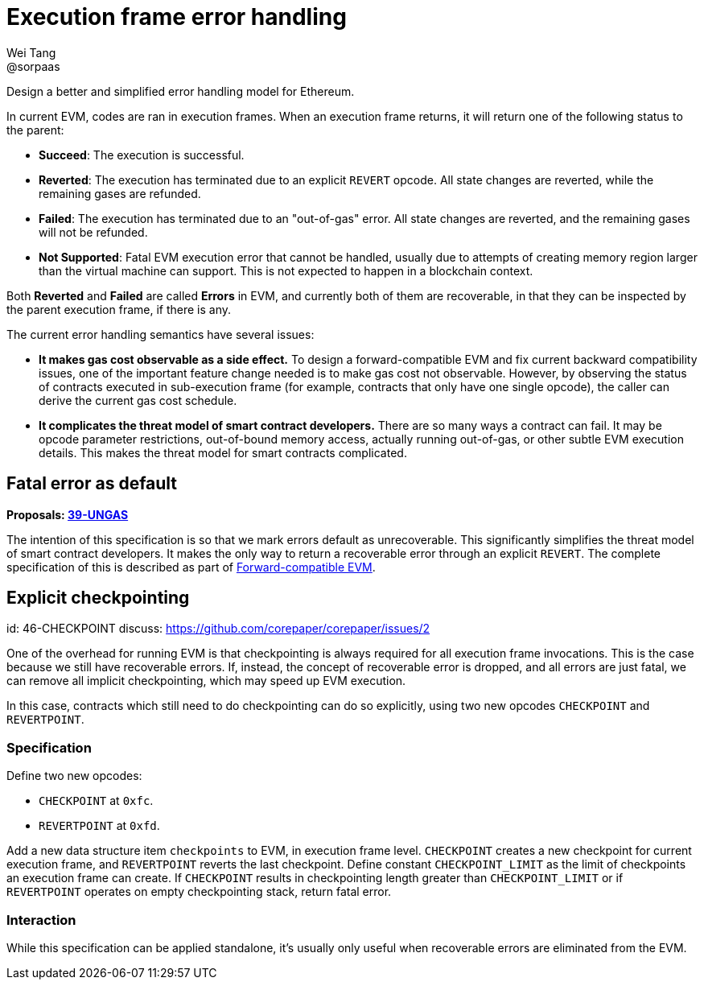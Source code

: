 = Execution frame error handling
Wei Tang <@sorpaas>
:license: Apache-2.0

[meta="description"]
Design a better and simplified error handling model for Ethereum.

In current EVM, codes are ran in execution frames. When an execution
frame returns, it will return one of the following status to the
parent:

* **Succeed**: The execution is successful.
* **Reverted**: The execution has terminated due to an explicit
  `REVERT` opcode. All state changes are reverted, while the remaining
  gases are refunded.
* **Failed**: The execution has terminated due to an "out-of-gas"
  error. All state changes are reverted, and the remaining gases will
  not be refunded.
* **Not Supported**: Fatal EVM execution error that cannot be handled,
  usually due to attempts of creating memory region larger than the
  virtual machine can support. This is not expected to happen in a
  blockchain context.

Both *Reverted* and *Failed* are called **Errors** in EVM, and
currently both of them are recoverable, in that they can be inspected
by the parent execution frame, if there is any.

The current error handling semantics have several issues:

* **It makes gas cost observable as a side effect.** To design a
  forward-compatible EVM and fix current backward compatibility
  issues, one of the important feature change needed is to make gas
  cost not observable. However, by observing the status of contracts
  executed in sub-execution frame (for example, contracts that only
  have one single opcode), the caller can derive the current gas cost
  schedule.
* **It complicates the threat model of smart contract developers.**
  There are so many ways a contract can fail. It may be opcode
  parameter restrictions, out-of-bound memory access, actually running
  out-of-gas, or other subtle EVM execution details. This makes the
  threat model for smart contracts complicated.

== Fatal error as default

*Proposals: https://specs.corepaper.org/39-ungas[39-UNGAS]*

The intention of this specification is so that we mark errors default
as unrecoverable. This significantly simplifies the threat model of
smart contract developers. It makes the only way to return a
recoverable error through an explicit `REVERT`. The complete
specification of this is described as part of
<<../compatibility/forward.adoc#,Forward-compatible EVM>>.

== Explicit checkpointing
[spec]
id: 46-CHECKPOINT
discuss: https://github.com/corepaper/corepaper/issues/2

One of the overhead for running EVM is that checkpointing is always
required for all execution frame invocations. This is the case because
we still have recoverable errors. If, instead, the concept of
recoverable error is dropped, and all errors are just fatal, we can
remove all implicit checkpointing, which may speed up EVM execution.

In this case, contracts which still need to do checkpointing can do so
explicitly, using two new opcodes `CHECKPOINT` and `REVERTPOINT`.

=== Specification

Define two new opcodes:

* `CHECKPOINT` at `0xfc`.
* `REVERTPOINT` at `0xfd`.

Add a new data structure item `checkpoints` to EVM, in execution frame
level. `CHECKPOINT` creates a new checkpoint for current execution
frame, and `REVERTPOINT` reverts the last checkpoint. Define constant
`CHECKPOINT_LIMIT` as the limit of checkpoints an execution frame can
create. If `CHECKPOINT` results in checkpointing length greater than
`CHECKPOINT_LIMIT` or if `REVERTPOINT` operates on empty checkpointing
stack, return fatal error.

=== Interaction

While this specification can be applied standalone, it's usually only
useful when recoverable errors are eliminated from the EVM.
